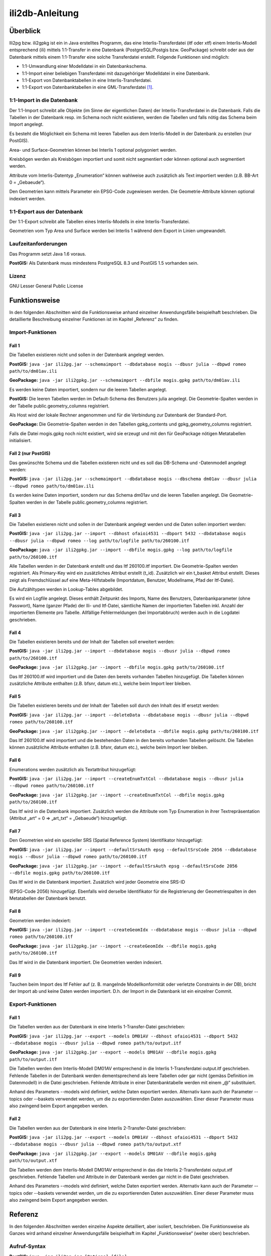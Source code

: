 ================
ili2db-Anleitung
================

Überblick
=========

Ili2pg bzw. ili2gpkg ist ein in Java erstelltes Programm, das eine
Interlis-Transferdatei (itf oder xtf) einem Interlis-Modell entsprechend
(ili) mittels 1:1-Transfer in eine Datenbank (PostgreSQL/Postgis bzw.
GeoPackage) schreibt oder aus der Datenbank mittels einem 1:1-Transfer
eine solche Transferdatei erstellt. Folgende Funktionen sind möglich:

-  1:1-Umwandlung einer Modelldatei in ein Datenbankschema.

-  1:1-Import einer beliebigen Transferdatei mit dazugehöriger
   Modelldatei in eine Datenbank.

-  1:1-Export von Datenbanktabellen in eine Interlis-Transferdatei.

-  1:1-Export von Datenbanktabellen in eine GML-Transferdatei [1]_.

1:1-Import in die Datenbank
---------------------------

Der 1:1-Import schreibt alle Objekte (im Sinne der eigentlichen Daten)
der Interlis-Transferdatei in die Datenbank. Falls die Tabellen in der
Datenbank resp. im Schema noch nicht existieren, werden die Tabellen und
falls nötig das Schema beim Import angelegt.

Es besteht die Möglichkeit ein Schema mit leeren Tabellen aus dem
Interlis-Modell in der Datenbank zu erstellen (nur PostGIS).

Area- und Surface-Geometrien können bei Interlis 1 optional polygoniert
werden.

Kreisbögen werden als Kreisbögen importiert und somit nicht segmentiert
oder können optional auch segmentiert werden.

Attribute vom Interlis-Datentyp „Enumeration“ können wahlweise auch
zusätzlich als Text importiert werden (z.B. BB-Art 0 = „Gebaeude“).

Den Geometrien kann mittels Parameter ein EPSG-Code zugewiesen werden.
Die Geometrie-Attribute können optional indexiert werden.

1:1-Export aus der Datenbank
----------------------------

Der 1:1-Export schreibt alle Tabellen eines Interlis-Modells in eine
Interlis-Transferdatei.

Geometrien vom Typ Area und Surface werden bei Interlis 1 während dem
Export in Linien umgewandelt.

Laufzeitanforderungen
---------------------

Das Programm setzt Java 1.6 voraus.

**PostGIS:** Als Datenbank muss mindestens PostgreSQL 8.3 und PostGIS
1.5 vorhanden sein.

Lizenz
------

GNU Lesser General Public License

Funktionsweise
==============

In den folgenden Abschnitten wird die Funktionsweise anhand einzelner
Anwendungsfälle beispielhaft beschrieben. Die detaillierte Beschreibung
einzelner Funktionen ist im Kapitel „Referenz“ zu finden.

Import-Funktionen
-----------------

Fall 1
~~~~~~

Die Tabellen existieren nicht und sollen in der Datenbank angelegt
werden.

**PostGIS:** ``java -jar ili2pg.jar --schemaimport --dbdatabase mogis
--dbusr julia --dbpwd romeo path/to/dm01av.ili``

**GeoPackage:** ``java -jar ili2gpkg.jar --schemaimport --dbfile
mogis.gpkg path/to/dm01av.ili``

Es werden keine Daten importiert, sondern nur die leeren Tabellen
angelegt.

**PostGIS:** Die leeren Tabellen werden im Default-Schema des Benutzers
julia angelegt. Die Geometrie-Spalten werden in der Tabelle
public.geometry\_columns registriert.

Als Host wird der lokale Rechner angenommen und für die Verbindung zur
Datenbank der Standard-Port.

**GeoPackage:** Die Geometrie-Spalten werden in den Tabellen
gpkg\_contents und gpkg\_geometry\_columns registriert.

Falls die Datei mogis.gpkg noch nicht existiert, wird sie erzeugt und
mit den für GeoPackage nötigen Metatabellen initialisiert.

Fall 2 (nur PostGIS)
~~~~~~~~~~~~~~~~~~~~

Das gewünschte Schema und die Tabellen existieren nicht und es soll das
DB-Schema und -Datenmodell angelegt werden:

**PostGIS:** ``java -jar ili2pg.jar --schemaimport --dbdatabase mogis
--dbschema dm01av --dbusr julia --dbpwd romeo path/to/dm01av.ili``

Es werden keine Daten importiert, sondern nur das Schema dm01av und die
leeren Tabellen angelegt. Die Geometrie-Spalten werden in der Tabelle
public.geometry\_columns registriert.

Fall 3
~~~~~~

Die Tabellen existieren nicht und sollen in der Datenbank angelegt
werden und die Daten sollen importiert werden:

**PostGIS:** ``java -jar ili2pg.jar --import --dbhost ofaioi4531 --dbport
5432 --dbdatabase mogis --dbusr julia --dbpwd romeo --log
path/to/logfile path/to/260100.itf``

**GeoPackage:** ``java -jar ili2gpkg.jar --import --dbfile mogis.gpkg
--log path/to/logfile path/to/260100.itf``

Alle Tabellen werden in der Datenbank erstellt und das Itf 260100.itf
importiert. Die Geometrie-Spalten werden registriert. Als Primary-Key
wird ein zusätzliches Attribut erstellt (t\_id). Zusätzlich wir ein
t\_basket Attribut erstellt. Dieses zeigt als Fremdschlüssel auf eine
Meta-Hilfstabelle (Importdatum, Benutzer, Modellname, Pfad der
Itf-Datei).

Die Aufzähltypen werden in Lookup-Tables abgebildet.

Es wird ein Logfile angelegt. Dieses enthält Zeitpunkt des Imports, Name
des Benutzers, Datenbankparameter (ohne Passwort), Name (ganzer Pfade)
der Ili- und Itf-Datei, sämtliche Namen der importierten Tabellen inkl.
Anzahl der importierten Elemente pro Tabelle. Allfällige Fehlermeldungen
(bei Importabbruch) werden auch in die Logdatei geschrieben.

Fall 4
~~~~~~

Die Tabellen existieren bereits und der Inhalt der Tabellen soll
erweitert werden:

**PostGIS:** ``java -jar ili2pg.jar --import --dbdatabase mogis --dbusr
julia --dbpwd romeo path/to/260100.itf``

**GeoPackage:** ``java -jar ili2gpkg.jar --import --dbfile mogis.gpkg
path/to/260100.itf``

Das Itf 260100.itf wird importiert und die Daten den bereits vorhanden
Tabellen hinzugefügt. Die Tabellen können zusätzliche Attribute
enthalten (z.B. bfsnr, datum etc.), welche beim Import leer bleiben.

Fall 5
~~~~~~

Die Tabellen existieren bereits und der Inhalt der Tabellen soll durch
den Inhalt des itf ersetzt werden:

**PostGIS:** ``java -jar ili2pg.jar --import --deleteData --dbdatabase
mogis --dbusr julia --dbpwd romeo path/to/260100.itf``

**GeoPackage:** ``java -jar ili2gpkg.jar --import --deleteData --dbfile
mogis.gpkg path/to/260100.itf``

Das Itf 260100.itf wird importiert und die bestehenden Daten in den
bereits vorhanden Tabellen gelöscht. Die Tabellen können zusätzliche
Attribute enthalten (z.B. bfsnr, datum etc.), welche beim Import leer
bleiben.

Fall 6
~~~~~~

Enumerations werden zusätzlich als Textattribut hinzugefügt:

**PostGIS:** ``java -jar ili2pg.jar --import --createEnumTxtCol
--dbdatabase mogis --dbusr julia --dbpwd romeo path/to/260100.itf``

**GeoPackage:** ``java -jar ili2gpkg.jar --import --createEnumTxtCol
--dbfile mogis.gpkg path/to/260100.itf``

Das Itf wird in die Datenbank importiert. Zusätzlich werden die
Attribute vom Typ Enumeration in ihrer Textrepräsentation (Attribut
„art“ = 0 ⇒ „art\_txt“ = „Gebaeude“) hinzugefügt.

Fall 7
~~~~~~

Den Geometrien wird ein spezieller SRS (Spatial Reference System)
Identifikator hinzugefügt:

**PostGIS:** ``java -jar ili2pg.jar --import --defaultSrsAuth epsg
--defaultSrsCode 2056 --dbdatabase mogis --dbusr julia --dbpwd romeo
path/to/260100.itf``

**GeoPackage:** ``java -jar ili2gpkg.jar --import --defaultSrsAuth epsg
--defaultSrsCode 2056 --dbfile mogis.gpkg path/to/260100.itf``

Das Itf wird in die Datenbank importiert. Zusätzlich wird jeder
Geometrie eine SRS-ID

(EPSG-Code 2056) hinzugefügt. Ebenfalls wird derselbe Identifikator für
die Registrierung der Geometriespalten in den Metatabellen der Datenbank
benutzt.

Fall 8
~~~~~~

Geometrien werden indexiert:

**PostGIS:** ``java -jar ili2pg.jar --import --createGeomIdx --dbdatabase
mogis --dbusr julia --dbpwd romeo path/to/260100.itf``

**GeoPackage:** ``java -jar ili2gpkg.jar --import --createGeomIdx --dbfile
mogis.gpkg path/to/260100.itf``

Das Itf wird in die Datenbank importiert. Die Geometrien werden
indexiert.

Fall 9
~~~~~~

Tauchen beim Import des Itf Fehler auf (z. B. mangelnde
Modellkonformität oder verletzte Constraints in der DB), bricht der
Import ab und keine Daten werden importiert. D.h. der Import in die
Datenbank ist ein einzelner Commit.

Export-Funktionen
-----------------

Fall 1
~~~~~~

Die Tabellen werden aus der Datenbank in eine Interlis 1-Transfer-Datei
geschrieben:

**PostGIS:** ``java -jar ili2pg.jar --export --models DM01AV --dbhost
ofaioi4531 --dbport 5432 --dbdatabase mogis --dbusr julia --dbpwd romeo
path/to/output.itf``

**GeoPackage:** ``java -jar ili2gpkg.jar --export --models DM01AV --dbfile
mogis.gpkg path/to/output.itf``

Die Tabellen werden dem Interlis-Modell DM01AV entsprechend in die
Interlis 1-Transferdatei output.itf geschrieben. Fehlende Tabellen in
der Datenbank werden dementsprechend als leere Tabellen oder gar nicht
(gemäss Definition im Datenmodell) in die Datei geschrieben. Fehlende
Attribute in einer Datenbanktabelle werden mit einem „@“ substituiert.

Anhand des Parameters --models wird definiert, welche Daten exportiert
werden. Alternativ kann auch der Parameter --topics oder --baskets
verwendet werden, um die zu exportierenden Daten auszuwählen. Einer
dieser Parameter muss also zwingend beim Export angegeben werden.

Fall 2
~~~~~~

Die Tabellen werden aus der Datenbank in eine Interlis 2-Transfer-Datei
geschrieben:

**PostGIS:** ``java -jar ili2pg.jar --export --models DM01AV --dbhost
ofaioi4531 --dbport 5432 --dbdatabase mogis --dbusr julia --dbpwd romeo
path/to/output.xtf``

**GeoPackage:** ``java -jar ili2gpkg.jar --export --models DM01AV --dbfile
mogis.gpkg path/to/output.xtf``

Die Tabellen werden dem Interlis-Modell DM01AV entsprechend in das die
Interlis 2-Transferdatei output.xtf geschrieben. Fehlende Tabellen und
Attribute in der Datenbank werden gar nicht in die Datei geschrieben.

Anhand des Parameters --models wird definiert, welche Daten exportiert
werden. Alternativ kann auch der Parameter --topics oder --baskets
verwendet werden, um die zu exportierenden Daten auszuwählen. Einer
dieser Parameter muss also zwingend beim Export angegeben werden.

Referenz
========

In den folgenden Abschnitten werden einzelne Aspekte detailliert, aber
isoliert, beschrieben. Die Funktionsweise als Ganzes wird anhand
einzelner Anwendungsfälle beispielhaft im Kapitel „Funktionsweise“
(weiter oben) beschrieben.

Aufruf-Syntax
-------------

**PostGIS:** ``java -jar ili2pg.jar [Options] [file]``

**GeoPackage:** ``java -jar ili2gpkg.jar [Options] [file]``

Optionen:

+-------------------------------+--------------------------------------------------------------------------------------------------------------------------------------------------------------------------------------------------------------------------------------------------------------------------------------------------------------------------------------------------------------------------------------------------------------------------------------------------------------------------------------------------------------------------------------------+
| Option                        | Beschreibung                                                                                                                                                                                                                                                                                                                                                                                                                                                                                                                               |
+===============================+============================================================================================================================================================================================================================================================================================================================================================================================================================================================================================================================================+
| --import                      | Importiert Daten aus einer Transferdatei in die Datenbank.                                                                                                                                                                                                                                                                                                                                                                                                                                                                                 |
|                               |                                                                                                                                                                                                                                                                                                                                                                                                                                                                                                                                            |
|                               | Die Tabellen werden implizit auch angelegt, falls sie noch nicht vorhanden sind (siehe Kapitel Abbildungsregeln). Die Tabellen können zusätzliche Attribute enthalten (z.B. bfsnr, datum etc.), welche beim Import leer bleiben.                                                                                                                                                                                                                                                                                                           |
|                               |                                                                                                                                                                                                                                                                                                                                                                                                                                                                                                                                            |
|                               | TODO Die Tabellen sind schon vorhanden (und entsprechen (nicht) der ili-Klasse)                                                                                                                                                                                                                                                                                                                                                                                                                                                            |
+-------------------------------+--------------------------------------------------------------------------------------------------------------------------------------------------------------------------------------------------------------------------------------------------------------------------------------------------------------------------------------------------------------------------------------------------------------------------------------------------------------------------------------------------------------------------------------------+
| --update                      | Aktualisiert die Daten in der Datenbank anhand einer Transferdatei, d.h. neue Objekte werden eingefügt, bestehende Objekte werden aktualisiert und in der Transferdatei nicht mehr vorhandene Objekte werden gelöscht. Diese Funktion bedingt, dass das Datenbankschema mit der Option --createBasketCol erstellt wurde, und dass die Klassen und Topics eine stabile OID haben.                                                                                                                                                           |
+-------------------------------+--------------------------------------------------------------------------------------------------------------------------------------------------------------------------------------------------------------------------------------------------------------------------------------------------------------------------------------------------------------------------------------------------------------------------------------------------------------------------------------------------------------------------------------------+
| --replace                     | Ersetzt die Daten in der Datenbank anhand eines Datensatz-Identifikators mit den Daten aus einer Transferdatei. Diese Funktion bedingt, dass das Datenbankschema mit der Option --createBasketCol erstellt wurde.                                                                                                                                                                                                                                                                                                                          |
+-------------------------------+--------------------------------------------------------------------------------------------------------------------------------------------------------------------------------------------------------------------------------------------------------------------------------------------------------------------------------------------------------------------------------------------------------------------------------------------------------------------------------------------------------------------------------------------+
| --delete                      | Ersetzt die Daten in der Datenbank anhand eines Datensatz-Identifikators. Diese Funktion bedingt, dass das Datenbankschema mit der Option --createBasketCol erstellt wurde.                                                                                                                                                                                                                                                                                                                                                                |
+-------------------------------+--------------------------------------------------------------------------------------------------------------------------------------------------------------------------------------------------------------------------------------------------------------------------------------------------------------------------------------------------------------------------------------------------------------------------------------------------------------------------------------------------------------------------------------------+
| --export                      | Exportiert Daten aus der Datenbank in eine Transferdatei.                                                                                                                                                                                                                                                                                                                                                                                                                                                                                  |
|                               |                                                                                                                                                                                                                                                                                                                                                                                                                                                                                                                                            |
|                               | Mit dem Parameter --models, --topics oder --baskets wird definiert, welche Daten exportiert werden.                                                                                                                                                                                                                                                                                                                                                                                                                                        |
|                               |                                                                                                                                                                                                                                                                                                                                                                                                                                                                                                                                            |
|                               | Ob die Daten im Interlis 1-, Interlis 2- oder GML-Format geschrieben werden, ergibt sich aus der Dateinamenserweiterung der Ausgabedatei. Für eine Interlis 1-Transferdatei muss die Erweiterung .itf verwendet werden. Für eine GML-Transferdatei muss die Erweiterung .gml verwendet werden.                                                                                                                                                                                                                                             |
|                               |                                                                                                                                                                                                                                                                                                                                                                                                                                                                                                                                            |
|                               | Die Optionen --topics und --baskets bedingen, dass das Datenbankschema mit der Option --createBasketCol erstellt wurde.                                                                                                                                                                                                                                                                                                                                                                                                                    |
+-------------------------------+--------------------------------------------------------------------------------------------------------------------------------------------------------------------------------------------------------------------------------------------------------------------------------------------------------------------------------------------------------------------------------------------------------------------------------------------------------------------------------------------------------------------------------------------+
| --schemaimport                | Erstellt die Tabellenstruktur in der Datenbank (siehe Kapitel Abbildungsregeln).                                                                                                                                                                                                                                                                                                                                                                                                                                                           |
+-------------------------------+--------------------------------------------------------------------------------------------------------------------------------------------------------------------------------------------------------------------------------------------------------------------------------------------------------------------------------------------------------------------------------------------------------------------------------------------------------------------------------------------------------------------------------------------+
| --validConfig filename        | Name der Konfigurationsdatei, die für die Validierung verwendet werden soll.                                                                                                                                                                                                                                                                                                                                                                                                                                                               |
+-------------------------------+--------------------------------------------------------------------------------------------------------------------------------------------------------------------------------------------------------------------------------------------------------------------------------------------------------------------------------------------------------------------------------------------------------------------------------------------------------------------------------------------------------------------------------------------+
| --disableValidation           | Schaltet die Validierung der Daten aus.                                                                                                                                                                                                                                                                                                                                                                                                                                                                                                    |
+-------------------------------+--------------------------------------------------------------------------------------------------------------------------------------------------------------------------------------------------------------------------------------------------------------------------------------------------------------------------------------------------------------------------------------------------------------------------------------------------------------------------------------------------------------------------------------------+
| --dbhost host                 | **PostGIS:** Der hostname der Datenbank. Default ist localhost.                                                                                                                                                                                                                                                                                                                                                                                                                                                                            |
+-------------------------------+--------------------------------------------------------------------------------------------------------------------------------------------------------------------------------------------------------------------------------------------------------------------------------------------------------------------------------------------------------------------------------------------------------------------------------------------------------------------------------------------------------------------------------------------+
| --dbport port                 | **PostGIS:** Die Port-Nummer, unter der die Datenbank angesprochen warden kann. Default ist 5432.                                                                                                                                                                                                                                                                                                                                                                                                                                          |
+-------------------------------+--------------------------------------------------------------------------------------------------------------------------------------------------------------------------------------------------------------------------------------------------------------------------------------------------------------------------------------------------------------------------------------------------------------------------------------------------------------------------------------------------------------------------------------------+
| --dbdatabase database         | **PostGIS:** Der Name der Datenbank.                                                                                                                                                                                                                                                                                                                                                                                                                                                                                                       |
+-------------------------------+--------------------------------------------------------------------------------------------------------------------------------------------------------------------------------------------------------------------------------------------------------------------------------------------------------------------------------------------------------------------------------------------------------------------------------------------------------------------------------------------------------------------------------------------+
| --dbusr username              | **PostGIS:** Der Benutzername für den Datenbankzugang und Einträge in Metatabellen.                                                                                                                                                                                                                                                                                                                                                                                                                                                        |
|                               |                                                                                                                                                                                                                                                                                                                                                                                                                                                                                                                                            |
|                               | **GeoPackage:** Der Benutzername für Einträge in Metatabellen.                                                                                                                                                                                                                                                                                                                                                                                                                                                                             |
+-------------------------------+--------------------------------------------------------------------------------------------------------------------------------------------------------------------------------------------------------------------------------------------------------------------------------------------------------------------------------------------------------------------------------------------------------------------------------------------------------------------------------------------------------------------------------------------+
| --dbpwd password              | **PostGIS:** Das Passwort für den Datenbankzugriff.                                                                                                                                                                                                                                                                                                                                                                                                                                                                                        |
+-------------------------------+--------------------------------------------------------------------------------------------------------------------------------------------------------------------------------------------------------------------------------------------------------------------------------------------------------------------------------------------------------------------------------------------------------------------------------------------------------------------------------------------------------------------------------------------+
| --dbschema schema             | **PostGIS:** Definiert den Namen des Datenbank-Schemas. Default ist kein Wert, d.h. das aktuelle Schema des Benutzers der mit –user definiert wird.                                                                                                                                                                                                                                                                                                                                                                                        |
+-------------------------------+--------------------------------------------------------------------------------------------------------------------------------------------------------------------------------------------------------------------------------------------------------------------------------------------------------------------------------------------------------------------------------------------------------------------------------------------------------------------------------------------------------------------------------------------+
| --dbfile filename             | **GeoPackage:** Name der GeoPackage-Datei.                                                                                                                                                                                                                                                                                                                                                                                                                                                                                                 |
+-------------------------------+--------------------------------------------------------------------------------------------------------------------------------------------------------------------------------------------------------------------------------------------------------------------------------------------------------------------------------------------------------------------------------------------------------------------------------------------------------------------------------------------------------------------------------------------+
| --deleteData                  | bei einem Datenimport (--import) werden alle Daten in den existierenden/benutzten Tabellen gelöscht (Mit DELETE, die Tabellenstruktur bleibt unverändert).                                                                                                                                                                                                                                                                                                                                                                                 |
+-------------------------------+--------------------------------------------------------------------------------------------------------------------------------------------------------------------------------------------------------------------------------------------------------------------------------------------------------------------------------------------------------------------------------------------------------------------------------------------------------------------------------------------------------------------------------------------+
| --defaultSrsAuth auth         | SRS Authority für Geometriespalten, wo sich dieser Wert nicht ermitteln lässt (für ili1 und ili2.3 immer der Fall). Default ist EPSG                                                                                                                                                                                                                                                                                                                                                                                                       |
+-------------------------------+--------------------------------------------------------------------------------------------------------------------------------------------------------------------------------------------------------------------------------------------------------------------------------------------------------------------------------------------------------------------------------------------------------------------------------------------------------------------------------------------------------------------------------------------+
| --defaultSrsCode code         | SRS Code für Geometriespalten, wo sich dieser Wert nicht ermitteln lässt (für ili1 und ili2.3 immer der Fall). Default ist 21781                                                                                                                                                                                                                                                                                                                                                                                                           |
+-------------------------------+--------------------------------------------------------------------------------------------------------------------------------------------------------------------------------------------------------------------------------------------------------------------------------------------------------------------------------------------------------------------------------------------------------------------------------------------------------------------------------------------------------------------------------------------+
| --modeldir path               | Dateipfade, die Modell-Dateien (ili-Dateien) enthalten. Mehrere Pfade können durch Semikolon ‚;‘ getrennt werden. Es sind auch URLs von Modell-Repositories möglich. Default ist                                                                                                                                                                                                                                                                                                                                                           |
|                               |                                                                                                                                                                                                                                                                                                                                                                                                                                                                                                                                            |
|                               | %ILI\_FROM\_DB;%XTF\_DIR;http://models.interlis.ch/;%JAR\_DIR                                                                                                                                                                                                                                                                                                                                                                                                                                                                              |
|                               |                                                                                                                                                                                                                                                                                                                                                                                                                                                                                                                                            |
|                               | %ILI\_FROM\_DB ist ein Platzhalter für die in der Datenbank vorhandenen Modelle (in der Tabelle t\_ili2db\_model).                                                                                                                                                                                                                                                                                                                                                                                                                         |
|                               |                                                                                                                                                                                                                                                                                                                                                                                                                                                                                                                                            |
|                               | %XTF\_DIR ist ein Platzhalter für das Verzeichnis mit der Transferdatei.                                                                                                                                                                                                                                                                                                                                                                                                                                                                   |
|                               |                                                                                                                                                                                                                                                                                                                                                                                                                                                                                                                                            |
|                               | %JAR\_DIR ist ein Platzhalter für das Verzeichnis des ili2db Programms (ili2pg.jar bzw. ili2gpkg.jar Datei).                                                                                                                                                                                                                                                                                                                                                                                                                               |
|                               |                                                                                                                                                                                                                                                                                                                                                                                                                                                                                                                                            |
|                               | Der erste Modellname (Hauptmodell), zu dem ili2db die ili-Datei sucht, ist nicht von der INTERLIS-Sprachversion abhängig. Es wird in folgender Reihenfolge nach einer ili-Datei gesucht: zuerst INTERLIS 2.3, dann 1.0 und zuletzt 2.2.                                                                                                                                                                                                                                                                                                    |
|                               |                                                                                                                                                                                                                                                                                                                                                                                                                                                                                                                                            |
|                               | Beim Auflösen eines IMPORTs wird die INTERLIS Sprachversion des Hauptmodells berücksichtigt, so dass also z.B. das Modell Units für ili2.2 oder ili2.3 unterschieden wird.                                                                                                                                                                                                                                                                                                                                                                 |
+-------------------------------+--------------------------------------------------------------------------------------------------------------------------------------------------------------------------------------------------------------------------------------------------------------------------------------------------------------------------------------------------------------------------------------------------------------------------------------------------------------------------------------------------------------------------------------------+
| --models modelname            | Namen des Modells (nicht zwingend identisch mit dem Dateinamen!), für das die Tabellenstruktur in der Datenbank erstellt werden soll. Mehrere Modellnamen können durch Semikolon ‚;‘ getrennt werden. Normalerweise muss der Namen nicht angegeben werden, und das Programm ermittelt den Wert automatisch aus den Daten. Wird beim --schemaimport nur eine ili-Datei als file angegeben, wird der Name des letzten Modells aus dieser ili-Datei als modelname genommen.                                                                   |
+-------------------------------+--------------------------------------------------------------------------------------------------------------------------------------------------------------------------------------------------------------------------------------------------------------------------------------------------------------------------------------------------------------------------------------------------------------------------------------------------------------------------------------------------------------------------------------------+
| --dataset name                | Name des Datensatzes (Kurzform für mehrere BIDs). Kann z.B. eine BFSNr oder ein Kantonskürzel sein.                                                                                                                                                                                                                                                                                                                                                                                                                                        |
+-------------------------------+--------------------------------------------------------------------------------------------------------------------------------------------------------------------------------------------------------------------------------------------------------------------------------------------------------------------------------------------------------------------------------------------------------------------------------------------------------------------------------------------------------------------------------------------+
| --baskets BID                 | BID der Baskets, die exportiert werden sollen. Mehrere BIDs können durch Semikolon ‚;‘ getrennt werden.                                                                                                                                                                                                                                                                                                                                                                                                                                    |
+-------------------------------+--------------------------------------------------------------------------------------------------------------------------------------------------------------------------------------------------------------------------------------------------------------------------------------------------------------------------------------------------------------------------------------------------------------------------------------------------------------------------------------------------------------------------------------------+
| --topics topicname            | Topic-Namen der Baskets, die exportiert werden sollen. Mehrere Namen können durch Semikolon ‚;‘ getrennt werden. Falls der Topic-Name in verschiedenen Modellen vorkommt, muss der qualifizierte Topic-Name verwendet werden.                                                                                                                                                                                                                                                                                                              |
+-------------------------------+--------------------------------------------------------------------------------------------------------------------------------------------------------------------------------------------------------------------------------------------------------------------------------------------------------------------------------------------------------------------------------------------------------------------------------------------------------------------------------------------------------------------------------------------+
| --createscript filename       | Erstellt zusätzlich zur Tabellenstruktur in der Datenbank ein SQL-Skript um die Tabellenstruktur unabhängig vom Programm erstellen zu können. Das Skript wird zusätzlich zu den Tabellen in der Datenbank erzeugt, d.h. es ist nicht möglich, nur das Skript zu erstellen (ohne Datenbank).                                                                                                                                                                                                                                                |
+-------------------------------+--------------------------------------------------------------------------------------------------------------------------------------------------------------------------------------------------------------------------------------------------------------------------------------------------------------------------------------------------------------------------------------------------------------------------------------------------------------------------------------------------------------------------------------------+
| --dropscript filename         | Erstellt ein SQL-Skript um die Tabellenstruktur unabhängig vom Programm löschen zu können.                                                                                                                                                                                                                                                                                                                                                                                                                                                 |
+-------------------------------+--------------------------------------------------------------------------------------------------------------------------------------------------------------------------------------------------------------------------------------------------------------------------------------------------------------------------------------------------------------------------------------------------------------------------------------------------------------------------------------------------------------------------------------------+
| --noSmartMapping              | Alle strukturellen Abbildungsoptimierungen werden ausgeschaltet. (s.a. --smart1Inheritance, --coalesceCatalogueRef, --coalesceMultiSurface, --expandMultilingual)                                                                                                                                                                                                                                                                                                                                                                          |
+-------------------------------+--------------------------------------------------------------------------------------------------------------------------------------------------------------------------------------------------------------------------------------------------------------------------------------------------------------------------------------------------------------------------------------------------------------------------------------------------------------------------------------------------------------------------------------------+
| --smart1Inheritance           | Bildet die Vererbungshierarchie mit einer dymamischen Strategie ab. Für Klassen, die referenziert werden und deren Basisklassen nicht mit einer NewClass-Strategie abgebildet werden, wird die NewClass-Strategie verwendet. Abstrakte Klassen werden mit einer SubClass-Strategie abgebildet. Konkrete Klassen, ohne Basisklasse oder deren direkte Basisklassen mit einer SubClass-Strategie abgebildet werden, werden mit einer NewClass-Strategie abgebildet. Alle anderen Klassen werden mit einer SuperClass-Strategie abgebildet.   |
+-------------------------------+--------------------------------------------------------------------------------------------------------------------------------------------------------------------------------------------------------------------------------------------------------------------------------------------------------------------------------------------------------------------------------------------------------------------------------------------------------------------------------------------------------------------------------------------+
| --smart2Inheritance           | Bildet die Vererbungshierarchie mit einer dymamischen Strategie ab. Abstrakte Klassen werden mit einer SubClass-Strategie abgebildet. Konkrete Klassen werden mit einer NewAndSubClass-Strategie abgebildet.                                                                                                                                                                                                                                                                                                                               |
+-------------------------------+--------------------------------------------------------------------------------------------------------------------------------------------------------------------------------------------------------------------------------------------------------------------------------------------------------------------------------------------------------------------------------------------------------------------------------------------------------------------------------------------------------------------------------------------+
| --coalesceCatalogueRef        | Strukturattribute deren maximale Kardinalität 1 ist, deren Basistyp CHBase:CatalogueReference oder CHBase:MandatoryCatalogueReference ist und die ausser „Reference“ keine weiteren Attribute haben, werden direkt mit einem Fremdschlüssel auf die Ziel-Tabelle (die die konkrete CHBase:Item Klasse realisiert) abgebildet, d.h. kein Record in der Tabelle für die Struktur mit dem „Reference“ Attribut.                                                                                                                               |
+-------------------------------+--------------------------------------------------------------------------------------------------------------------------------------------------------------------------------------------------------------------------------------------------------------------------------------------------------------------------------------------------------------------------------------------------------------------------------------------------------------------------------------------------------------------------------------------+
| --coalesceMultiSurface        | Strukturattribute deren maximale Kardinalität 1 ist, deren Basistyp CHBase:MultiSurface ist und die ausser „Surfaces“ keine weiteren Attribute haben, werden direkt als Spalte mit dem Typ MULTISURFACE (oder MULTIPOLYGON, falls --strokeArcs) abgebildet.                                                                                                                                                                                                                                                                                |
+-------------------------------+--------------------------------------------------------------------------------------------------------------------------------------------------------------------------------------------------------------------------------------------------------------------------------------------------------------------------------------------------------------------------------------------------------------------------------------------------------------------------------------------------------------------------------------------+
| --expandMultilingual          | Strukturattribute deren maximale Kardinalität 1 ist, deren Basistyp LocalisationCH\_V1.MultilingualText oder LocalisationCH\_V1.MultilingualMText ist und die ausser „LocalisedText“ keine weiteren Attribute haben, werden direkt als Spalten in der Tabelle des Strukturattributes abgebildet, d.h. keine Records in den Tabellen für die Multilingual-Strukturen.                                                                                                                                                                       |
+-------------------------------+--------------------------------------------------------------------------------------------------------------------------------------------------------------------------------------------------------------------------------------------------------------------------------------------------------------------------------------------------------------------------------------------------------------------------------------------------------------------------------------------------------------------------------------------+
| --createGeomIdx               | Erstellt für jede Geometriespalte in der Datenbank einen räumlichen Index. (siehe Kapitel Abbildungsregeln/Geometrieattribute)                                                                                                                                                                                                                                                                                                                                                                                                             |
+-------------------------------+--------------------------------------------------------------------------------------------------------------------------------------------------------------------------------------------------------------------------------------------------------------------------------------------------------------------------------------------------------------------------------------------------------------------------------------------------------------------------------------------------------------------------------------------+
| --createEnumColAsItfCode      | Bildet bei Aufzählungsattributen den Aufzählungswert als ITF-Code ab. Diese Option ist nur zulässig, wenn im Modell keine Erweiterungen von Aufzählungen vorkommen. Ohne diese Option wird der XTF-Code als Aufzählwert in der Datenbank verwendet. (siehe Kapitel Abbildungsregeln/Aufzählungen)                                                                                                                                                                                                                                          |
+-------------------------------+--------------------------------------------------------------------------------------------------------------------------------------------------------------------------------------------------------------------------------------------------------------------------------------------------------------------------------------------------------------------------------------------------------------------------------------------------------------------------------------------------------------------------------------------+
| --createEnumTxtCol            | Erstellt für Aufzählungsattribute eine zusätzliche Spalte mit dem Namen des Aufzählwertes. (siehe Kapitel Abbildungsregeln/Aufzählungen)                                                                                                                                                                                                                                                                                                                                                                                                   |
+-------------------------------+--------------------------------------------------------------------------------------------------------------------------------------------------------------------------------------------------------------------------------------------------------------------------------------------------------------------------------------------------------------------------------------------------------------------------------------------------------------------------------------------------------------------------------------------+
| --createEnumTabs              | Erstellt pro Aufzählungsdefinition eine Tabelle mit den einzelnen Aufzählwerten. (siehe Kapitel Abbildungsregeln/Aufzählungen)                                                                                                                                                                                                                                                                                                                                                                                                             |
+-------------------------------+--------------------------------------------------------------------------------------------------------------------------------------------------------------------------------------------------------------------------------------------------------------------------------------------------------------------------------------------------------------------------------------------------------------------------------------------------------------------------------------------------------------------------------------------+
| --createSingleEnumTab         | Erstellt eine einzige Tablle mit allen Aufzählwerten aller Aufzählungsdefinitionen. (siehe Kapitel Abbildungsregeln/Aufzählungen)                                                                                                                                                                                                                                                                                                                                                                                                          |
+-------------------------------+--------------------------------------------------------------------------------------------------------------------------------------------------------------------------------------------------------------------------------------------------------------------------------------------------------------------------------------------------------------------------------------------------------------------------------------------------------------------------------------------------------------------------------------------+
| --createStdCols               | Erstellt in jeder Tabelle zusätzliche Metadatenspalten T\_User, T\_CreateDate, T\_LastChange. (siehe Kapitel Abbildungsregeln/Tabellen)                                                                                                                                                                                                                                                                                                                                                                                                    |
+-------------------------------+--------------------------------------------------------------------------------------------------------------------------------------------------------------------------------------------------------------------------------------------------------------------------------------------------------------------------------------------------------------------------------------------------------------------------------------------------------------------------------------------------------------------------------------------+
| --t\_id\_Name name            | Definiert den Namen für die interne technische Schlüsselspalte in jeder Tabelle (nicht zu verwechseln mit dem externen Transferidentifikator). Default ist T\_Id. (siehe Kapitel Abbildungsregeln/Tabellen)                                                                                                                                                                                                                                                                                                                                |
+-------------------------------+--------------------------------------------------------------------------------------------------------------------------------------------------------------------------------------------------------------------------------------------------------------------------------------------------------------------------------------------------------------------------------------------------------------------------------------------------------------------------------------------------------------------------------------------+
| --idSeqMin zahl               | **PostGIS:** Definiert den Minimalwert für den Generator der internen technischen Schlüssel                                                                                                                                                                                                                                                                                                                                                                                                                                                |
+-------------------------------+--------------------------------------------------------------------------------------------------------------------------------------------------------------------------------------------------------------------------------------------------------------------------------------------------------------------------------------------------------------------------------------------------------------------------------------------------------------------------------------------------------------------------------------------+
| --idSeqMax zahl               | **PostGIS:** Definiert den Maximalwert für den Generator der internen technischen Schlüssel                                                                                                                                                                                                                                                                                                                                                                                                                                                |
+-------------------------------+--------------------------------------------------------------------------------------------------------------------------------------------------------------------------------------------------------------------------------------------------------------------------------------------------------------------------------------------------------------------------------------------------------------------------------------------------------------------------------------------------------------------------------------------+
| --createTypeDiscriminator     | Erstellt für jede Tabelle (auch wenn das Modell keine Vererbung benutzt) eine Spalte für den Typdiskriminator. Für Klassen mit Vererbung wird die Spalte immer erstellt. (siehe Kapitel Abbildungsregeln/Tabellen)                                                                                                                                                                                                                                                                                                                         |
+-------------------------------+--------------------------------------------------------------------------------------------------------------------------------------------------------------------------------------------------------------------------------------------------------------------------------------------------------------------------------------------------------------------------------------------------------------------------------------------------------------------------------------------------------------------------------------------+
| --structWithGenericRef        | Erstellt generische Spalten für den Fremdschlüssel bei Tabellen die Interlis-Strukturen abbilden. Ohne diese Option wird pro Strukturattribut eine Spalte erstellt (in der Tabelle, die die Struktur abbildet). (siehe Kapitel Abbildungsregeln/Strukturen)                                                                                                                                                                                                                                                                                |
+-------------------------------+--------------------------------------------------------------------------------------------------------------------------------------------------------------------------------------------------------------------------------------------------------------------------------------------------------------------------------------------------------------------------------------------------------------------------------------------------------------------------------------------------------------------------------------------+
| --disableNameOptimization     | Schaltet die Nutzung von unqualifizierten Klassennamen aus. Für alle Tabellennamen werden qualifizierte Interlis-Klassennamen (Model.Topic.Class) verwendet (und in einen gültigen Tabellennamen abgebildet). (siehe Kapitel Abbildungsregeln/Namenskonventionen)                                                                                                                                                                                                                                                                          |
+-------------------------------+--------------------------------------------------------------------------------------------------------------------------------------------------------------------------------------------------------------------------------------------------------------------------------------------------------------------------------------------------------------------------------------------------------------------------------------------------------------------------------------------------------------------------------------------+
| --nameByTopic                 | Für alle Tabellennamen werden teilweise qualifizierte Interlis-Klassennamen (Topic.Class) verwendet (und in einen gültigen Tabellennamen abgebildet). (siehe Kapitel Abbildungsregeln/Namenskonventionen)                                                                                                                                                                                                                                                                                                                                  |
+-------------------------------+--------------------------------------------------------------------------------------------------------------------------------------------------------------------------------------------------------------------------------------------------------------------------------------------------------------------------------------------------------------------------------------------------------------------------------------------------------------------------------------------------------------------------------------------+
| --maxNameLength length        | Definiert die maximale Länge der Namen für Datenbankelemente (Tabellennamen, Spaltennamen , usw.) Default ist 60. Ist der Interlis-Name länger, wird er gekürzt. (siehe Kapitel Abbildungsregeln/Namenskonventionen)                                                                                                                                                                                                                                                                                                                       |
+-------------------------------+--------------------------------------------------------------------------------------------------------------------------------------------------------------------------------------------------------------------------------------------------------------------------------------------------------------------------------------------------------------------------------------------------------------------------------------------------------------------------------------------------------------------------------------------+
| --sqlEnableNull               | Erstellt keine NOT NULL Anweisungen bei Spalten die Interlis-Attribute abbilden. (siehe Kapitel Abbildungsregeln/Attribute)                                                                                                                                                                                                                                                                                                                                                                                                                |
+-------------------------------+--------------------------------------------------------------------------------------------------------------------------------------------------------------------------------------------------------------------------------------------------------------------------------------------------------------------------------------------------------------------------------------------------------------------------------------------------------------------------------------------------------------------------------------------+
| --strokeArcs                  | Segmentiert Kreisbogen beim Datenimport. Der Radius geht somit verloren. Die Kreisbogen werden so segmentiert, dass die Abweichung der erzeugten Geraden kleiner als die Koordinatengenauigkeit der Stützpunkte ist.                                                                                                                                                                                                                                                                                                                       |
+-------------------------------+--------------------------------------------------------------------------------------------------------------------------------------------------------------------------------------------------------------------------------------------------------------------------------------------------------------------------------------------------------------------------------------------------------------------------------------------------------------------------------------------------------------------------------------------+
| --oneGeomPerTable             | **PostGIS:** Erzeugt Hilfstabellen, falls in einer Klasse/Tabelle mehr als ein Geometrie-Attribut ist, so dass pro Tabelle in der Datenbank nur eine Geometriespalte ist.                                                                                                                                                                                                                                                                                                                                                                  |
+-------------------------------+--------------------------------------------------------------------------------------------------------------------------------------------------------------------------------------------------------------------------------------------------------------------------------------------------------------------------------------------------------------------------------------------------------------------------------------------------------------------------------------------------------------------------------------------+
| --skipPolygonBuilding         | Bei ITF-Dateien werden die Linientabellen gelesen, so wie sie in der ITF-Datei sind, d.h. es werden keine Polygon gebildet.                                                                                                                                                                                                                                                                                                                                                                                                                |
+-------------------------------+--------------------------------------------------------------------------------------------------------------------------------------------------------------------------------------------------------------------------------------------------------------------------------------------------------------------------------------------------------------------------------------------------------------------------------------------------------------------------------------------------------------------------------------------+
| --skipPolygonBuildingErrors   | Bei ITF-Dateien werden aus den Linientabellen Polygone gebildet, aber Fehler werden ignoriert (aber trotzdem rapportiert).                                                                                                                                                                                                                                                                                                                                                                                                                 |
+-------------------------------+--------------------------------------------------------------------------------------------------------------------------------------------------------------------------------------------------------------------------------------------------------------------------------------------------------------------------------------------------------------------------------------------------------------------------------------------------------------------------------------------------------------------------------------------+
| --keepAreaRef                 | Bei ITF-Dateien wird für AREA Attribute der Gebietsreferenzpunkt als zusätzliche Spalte in der Tabelle eingefügt.                                                                                                                                                                                                                                                                                                                                                                                                                          |
+-------------------------------+--------------------------------------------------------------------------------------------------------------------------------------------------------------------------------------------------------------------------------------------------------------------------------------------------------------------------------------------------------------------------------------------------------------------------------------------------------------------------------------------------------------------------------------------+
| --importTid                   | Liest die Transferidentifikation (aus der Transferdatei) in eine zusätzliche Spalte T\_Ili\_Tid. (siehe Kapitel Abbildungsregeln/Tabellen)                                                                                                                                                                                                                                                                                                                                                                                                 |
+-------------------------------+--------------------------------------------------------------------------------------------------------------------------------------------------------------------------------------------------------------------------------------------------------------------------------------------------------------------------------------------------------------------------------------------------------------------------------------------------------------------------------------------------------------------------------------------+
| --createBasketCol             | Erstellt in jeder Tabelle eine zusätzlich Spalte T\_basket um den Behälter identifizieren zu können. (siehe Kapitel Abbildungsregeln/Metadaten)                                                                                                                                                                                                                                                                                                                                                                                            |
+-------------------------------+--------------------------------------------------------------------------------------------------------------------------------------------------------------------------------------------------------------------------------------------------------------------------------------------------------------------------------------------------------------------------------------------------------------------------------------------------------------------------------------------------------------------------------------------+
| --createFk                    | Erzeugt eine Fremdschlüsselbedingung bei Spalten die Records in anderen Tabellen referenzieren.                                                                                                                                                                                                                                                                                                                                                                                                                                            |
+-------------------------------+--------------------------------------------------------------------------------------------------------------------------------------------------------------------------------------------------------------------------------------------------------------------------------------------------------------------------------------------------------------------------------------------------------------------------------------------------------------------------------------------------------------------------------------------+
| --createFkIdx                 | Erstellt für jede Fremdschlüsselpalte in der Datenbank einen Index. Kann auch ohne die Option --createFk benutzt werden.                                                                                                                                                                                                                                                                                                                                                                                                                   |
+-------------------------------+--------------------------------------------------------------------------------------------------------------------------------------------------------------------------------------------------------------------------------------------------------------------------------------------------------------------------------------------------------------------------------------------------------------------------------------------------------------------------------------------------------------------------------------------+
| --createUnique                | Erstellt für INTERLIS-UNIQUE-Constraints in der Datenbank UNIQUE Bedingungen (sofern abbildbar).                                                                                                                                                                                                                                                                                                                                                                                                                                           |
+-------------------------------+--------------------------------------------------------------------------------------------------------------------------------------------------------------------------------------------------------------------------------------------------------------------------------------------------------------------------------------------------------------------------------------------------------------------------------------------------------------------------------------------------------------------------------------------+
| --log filename                | Schreibt die log-Meldungen in eine Datei.                                                                                                                                                                                                                                                                                                                                                                                                                                                                                                  |
+-------------------------------+--------------------------------------------------------------------------------------------------------------------------------------------------------------------------------------------------------------------------------------------------------------------------------------------------------------------------------------------------------------------------------------------------------------------------------------------------------------------------------------------------------------------------------------------+
| --gui                         | Startet ein einfaches GUI.                                                                                                                                                                                                                                                                                                                                                                                                                                                                                                                 |
+-------------------------------+--------------------------------------------------------------------------------------------------------------------------------------------------------------------------------------------------------------------------------------------------------------------------------------------------------------------------------------------------------------------------------------------------------------------------------------------------------------------------------------------------------------------------------------------+
| --trace                       | Erzeugt zusätzliche Log-Meldungen (wichtig für Programm-Fehleranalysen)                                                                                                                                                                                                                                                                                                                                                                                                                                                                    |
+-------------------------------+--------------------------------------------------------------------------------------------------------------------------------------------------------------------------------------------------------------------------------------------------------------------------------------------------------------------------------------------------------------------------------------------------------------------------------------------------------------------------------------------------------------------------------------------+
| --help                        | Zeigt einen kurzen Hilfetext an.                                                                                                                                                                                                                                                                                                                                                                                                                                                                                                           |
+-------------------------------+--------------------------------------------------------------------------------------------------------------------------------------------------------------------------------------------------------------------------------------------------------------------------------------------------------------------------------------------------------------------------------------------------------------------------------------------------------------------------------------------------------------------------------------------+
| --version                     | Zeigt die Version des Programmes an.                                                                                                                                                                                                                                                                                                                                                                                                                                                                                                       |
+-------------------------------+--------------------------------------------------------------------------------------------------------------------------------------------------------------------------------------------------------------------------------------------------------------------------------------------------------------------------------------------------------------------------------------------------------------------------------------------------------------------------------------------------------------------------------------------+

Abbildungsregeln
----------------

Klassen/Strukturen
~~~~~~~~~~~~~~~~~~

Je nach Programmoption, werden Klassen unterschiedlich abgebildet. Die
Abbildungsregeln für den Tabellennamen sind im Abschnitt
Namenskonventionen beschrieben.

+--------------+-------------------------+-------------------------------------+------------------------------------------------------------------------------------------------------------------------------------------------------------------------------------------------------------------------------------------------------------------------------------------------------------------------------------------------------------------------------------+
| Nummer       | Beispiel INTERLIS       | Beispiel SQL                        | Kommentare                                                                                                                                                                                                                                                                                                                                                                         |
+==============+=========================+=====================================+====================================================================================================================================================================================================================================================================================================================================================================================+
| 1            | ::                      | ::                                  | Für jede Klasse wird eine Tabelle erstellt.                                                                                                                                                                                                                                                                                                                                        |
|              |                         |                                     |                                                                                                                                                                                                                                                                                                                                                                                    |
|              |  CLASS A=               |  CREATE TABLE A (                   | Jede Tabelle hat mindestens eine Spalte T\_Id. Diese Spalte ist der Datenbank interne Primärschlüssel (und nicht die TID aus der Transferdatei).                                                                                                                                                                                                                                   |
|              |  END A;                 |    T_Id integer PRIMARY KEY         |                                                                                                                                                                                                                                                                                                                                                                                    |
|              |                         |  );                                 |                                                                                                                                                                                                                                                                                                                                                                                    |
+--------------+-------------------------+-------------------------------------+------------------------------------------------------------------------------------------------------------------------------------------------------------------------------------------------------------------------------------------------------------------------------------------------------------------------------------------------------------------------------------+
| 2            | ::                      | ::                                  | Mit der Option --createTypeDiscriminator erhält jede Tabelle (die eine Klasse oder Struktur repräsentiert, die keine Basisklasse hat) eine zusätzliche Spalte T\_Type. Diese Spalte enthält den konkreten Klassenname (der SQL-Name des qualifizierten INTERLIS-Klassennamens [2]_) des Objektes jedes einzelnen Records.                                                          |
|              |                         |                                     |                                                                                                                                                                                                                                                                                                                                                                                    |
|              |   CLASS A =             |  CREATE TABLE A (                   | Tabellen für Klassen die eine Basisklasse haben, erhalten diese Spalte nicht.                                                                                                                                                                                                                                                                                                      |
|              |   END A;                |   T_Id integer PRIMARY KEY,         |                                                                                                                                                                                                                                                                                                                                                                                    |
|              |                         |   T_Type varchar(60) NOT NULL       |                                                                                                                                                                                                                                                                                                                                                                                    |
|              |                         |  );                                 |                                                                                                                                                                                                                                                                                                                                                                                    |
|              |                         |                                     |                                                                                                                                                                                                                                                                                                                                                                                    |
+--------------+-------------------------+-------------------------------------+------------------------------------------------------------------------------------------------------------------------------------------------------------------------------------------------------------------------------------------------------------------------------------------------------------------------------------------------------------------------------------+
| 3            | ::                      | ::                                  | Mit der Option --createStdCols erhalten alle Tabellen drei zusätzliche Spalten für den Zeitpunkt der letzten Änderung, den Zeitpunkt der Erstellung und den Benutzer, der die letzte Änderung durchgeführt hat. Diese Spalten müssen durch die Applikation nachgeführt werden, und werden typischerweise für die Implementierung eines optimistischen Lockings benötigt/benutzt.   |
|              |                         |                                     |                                                                                                                                                                                                                                                                                                                                                                                    |
|              |  CLASS A =              |  CREATE TABLE A (                   |                                                                                                                                                                                                                                                                                                                                                                                    |
|              |  END A;                 |   T_Id integer PRIMARY KEY,         |                                                                                                                                                                                                                                                                                                                                                                                    |
|              |                         |   T_LastChange timestamp NOT NULL,  |                                                                                                                                                                                                                                                                                                                                                                                    |
|              |                         |   T_CreateDate timestamp NOT NULL,  |                                                                                                                                                                                                                                                                                                                                                                                    |
|              |                         |   T_User varchar(40) NOT NULL       |                                                                                                                                                                                                                                                                                                                                                                                    |
|              |                         |  );                                 |                                                                                                                                                                                                                                                                                                                                                                                    |
|              |                         |                                     |                                                                                                                                                                                                                                                                                                                                                                                    |
|              |                         |                                     |                                                                                                                                                                                                                                                                                                                                                                                    |
|              |                         |                                     |                                                                                                                                                                                                                                                                                                                                                                                    |
+--------------+-------------------------+-------------------------------------+------------------------------------------------------------------------------------------------------------------------------------------------------------------------------------------------------------------------------------------------------------------------------------------------------------------------------------------------------------------------------------+
| 4            | ::                      | ::                                  | Mit der Option --importTid erhält jedes Tabelle (die eine Klasse repräsentiert, die keine Basisklasse hat) eine zusätzliche Spalte T\_Ili\_Tid. Diese Spalte enthält die TID aus der Transferdatei.                                                                                                                                                                                |
|              |                         |                                     |                                                                                                                                                                                                                                                                                                                                                                                    |
|              |  CLASS A =              |  CREATE TABLE A (                   | Diese Spalte ist NICHT der Datenbank interne Primärschlüssel.                                                                                                                                                                                                                                                                                                                      |
|              |  END A;                 |   T_Id integer PRIMARY KEY,         |                                                                                                                                                                                                                                                                                                                                                                                    |
|              |                         |   T_Ili_Tid varchar(200) NULL       |                                                                                                                                                                                                                                                                                                                                                                                    |
|              |                         |  );                                 |                                                                                                                                                                                                                                                                                                                                                                                    |
|              |                         |                                     |                                                                                                                                                                                                                                                                                                                                                                                    |
+--------------+-------------------------+-------------------------------------+------------------------------------------------------------------------------------------------------------------------------------------------------------------------------------------------------------------------------------------------------------------------------------------------------------------------------------------------------------------------------------+
| 5            | ::                      | ::                                  | Mit der Option --t\_id\_Name oidname wird der Namen der Spalte für den Datenbank internen Primärschlüssel (nicht die Spalte für die TID aus der Transferdatei) festgelegt.                                                                                                                                                                                                         |
|              |                         |                                     |                                                                                                                                                                                                                                                                                                                                                                                    |
|              |  CLASS A =              |  CREATE TABLE A (                   |                                                                                                                                                                                                                                                                                                                                                                                    |
|              |  END A;                 |   oidname integer PRIMARY KEY       |                                                                                                                                                                                                                                                                                                                                                                                    |
|              |                         |  );                                 |                                                                                                                                                                                                                                                                                                                                                                                    |
+--------------+-------------------------+-------------------------------------+------------------------------------------------------------------------------------------------------------------------------------------------------------------------------------------------------------------------------------------------------------------------------------------------------------------------------------------------------------------------------------+
| 6            | ::                      | ::                                  | Strukturen werden im Allgemeinen abgebildet wie Klassen.                                                                                                                                                                                                                                                                                                                           |
|              |                         |                                     |                                                                                                                                                                                                                                                                                                                                                                                    |
|              |  STRUCTURE C =          |  CREATE TABLE C (                   | Die Strukturtabelle enthält zusätzlich eine Spalte T\_seq, die die Reihenfolge der Strukturelement festlegt.                                                                                                                                                                                                                                                                       |
|              |  END C;                 |   T_Id integer PRIMARY KEY,         |                                                                                                                                                                                                                                                                                                                                                                                    |
|              |                         |   T_seq integer NOT NULL            | Da Strukturelemente keine TID haben, erhalten sie auch mit der Option --importTid kein Spalte T\_Ili\_Tid.                                                                                                                                                                                                                                                                         |
|              |                         |  );                                 |                                                                                                                                                                                                                                                                                                                                                                                    |
|              |                         |                                     |                                                                                                                                                                                                                                                                                                                                                                                    |
+--------------+-------------------------+-------------------------------------+------------------------------------------------------------------------------------------------------------------------------------------------------------------------------------------------------------------------------------------------------------------------------------------------------------------------------------------------------------------------------------+

Vererbung
~~~~~~~~~

Im allgemeinen lässt sich Vererbung nach drei unterschidlichen
Strategien abbilden:

NewClass
	Diese Strategie ist für jede Klasse möglich. Bei dieser
	Strategie wird für eine Klasse eine neue Tabelle angelegt, ein
	Interlis-Objekt verteilt sich somit auf Records in mehreren Tabellen.

SuperClass 
	Diese Strategie ist nur für Klassen mit einer Super-Klasse
	möglich. Bei dieser Strategie wird für die Klasse keine neue Tabelle
	angelegt, d.h. die Attribute der Klasse werden als weitere Spalten in
	der Tabelle der Super-Klasse ergänzt.

SubClass
	Diese Strategie ist nur für Klassen mit mindestens einer
	Sub-Klasse möglich. Bei dieser Strategie wird für eine Klasse keine neue
	Tabelle angelegt, d.h. die Attribute der Klasse werden als weitere
	Spalten in den Tabellen der Sub-Klassen ergänzt.

ili2db bildet die Vererbung nach einer je nach Klasse unterschiedlichen
Strategie (--smart1Inheritance oder --smart2Inheritance) oder für alle 
Klassen einheitlich nach der NewClass-Strategie (--noSmartMapping) ab.

Bei --smart1Inheritance wird wie folgt abgebildet: Fuer Klassen, die
referenziert werden und deren Basisklassen nicht mit einer
NewClass-Strategie abgebildet werden, wird die NewClass-Strategie
verwendet. Abstrakte Klassen werden mit einer SubClass-Strategie
abgebildet. Konkrete Klassen, ohne Basisklasse oder deren direkte
Basisklassen mit einer SubClass-Strategie abgebildet werden, werden mit
einer NewClass-Strategie abgebildet. Alle anderen Klassen werden mit
einer SuperClass-Strategie abgebildet.

Bei --smart2Inheritance wird wie folgt abgebildet: Abstrakte Klassen werden 
mit einer SubClass-Strategie abgebildet. 
Konkrete Klassen werden mit einer NewAndSubClass-Strategie abgebildet. 

+--------------+---------------------------+---------------------------------+------------------------------------------------------------------------------------------------------+
| Nummer       | Beispiel INTERLIS         | Beispiel SQL                    | Kommentare                                                                                           |
+==============+===========================+=================================+======================================================================================================+
| 1            | ::                        | ::                              | Bei --noSmartMapping wird für jede Klasse eine Tabelle erstellt. Ein Objekt A ergibt                 |
|              |                           |                                 | ein Record in Tabellen A.                                                                            |
|              |  CLASS A =                |  CREATE TABLE A (               | Ein Objekt B ergibt je ein Record in Tabellen A und B. Die T\_Id ist bei beiden Records identisch.   |
|              |   Attribut_1 : TEXT*20;   |   T_Id integer PRIMARY KEY,     |                                                                                                      |
|              |  END A;                   |   T_Type varchar(60) NOT NULL,  |                                                                                                      |
|              |                           |   Attribut_1 varchar(20)        |                                                                                                      |
|              |                           |  );                             |                                                                                                      |
|              |                           |                                 |                                                                                                      |
|              |  CLASS B EXTENDS A =      |  CREATE TABLE B (               |                                                                                                      |
|              |   Attribut_2 : TEST*20;   |   T_Id integer PRIMARY KEY,     |                                                                                                      |
|              |  END B;                   |   Attribut_2 varchar(20)        |                                                                                                      |
|              |                           |  );                             |                                                                                                      |
|              |                           |                                 |                                                                                                      |
|              |                           |                                 |                                                                                                      |
|              |                           |                                 |                                                                                                      |
|              |                           |                                 |                                                                                                      |
|              |                           |                                 |                                                                                                      |
+--------------+---------------------------+---------------------------------+------------------------------------------------------------------------------------------------------+
| 2            | ::                        | ::                              | Bei --smart1Inheritance wird für abstrakte Klassen (A) keine Tabelle erstellt (ausser sie wird       |
|              |                           |                                 | referenziert). Für die allgemeinste konkrete Klasse (B) wird eine Tabelle erstellt.                  |
|              |  CLASS A (ABSTRACT) =     |                                 | Für erweiterte konkrete Klassen (C), die eine konkrete Klasse erweitern,                             |
|              |   Attribut_1 : TEXT*20;   |                                 | wird keine eigene Tabelle erstellt.                                                                  |
|              |  END A;                   |                                 |                                                                                                      |
|              |                           |                                 |                                                                                                      |
|              |                           |                                 |                                                                                                      |
|              |                           |                                 |                                                                                                      |
|              |  CLASS B EXTENDS A =      |  CREATE TABLE B (               |                                                                                                      |
|              |   Attribut_2 : TEST*20;   |   T_Id integer PRIMARY KEY,     |                                                                                                      |
|              |  END B;                   |   T_Type varchar(60) NOT NULL,  |                                                                                                      |
|              |                           |   Attribut_1 varchar(20),       |                                                                                                      |
|              |                           |   Attribut_2 varchar(20),       |                                                                                                      |
|              |                           |   Attribut_3 varchar(20)        |                                                                                                      |
|              |                           |  );                             |                                                                                                      |
|              |                           |                                 |                                                                                                      |
|              |  CLASS C EXTENDS B =      |                                 |                                                                                                      |
|              |   Attribut_3 : TEST*20;   |                                 |                                                                                                      |
|              |  END C;                   |                                 |                                                                                                      |
|              |                           |                                 |                                                                                                      |
|              |                           |                                 |                                                                                                      |
|              |                           |                                 |                                                                                                      |
|              |                           |                                 |                                                                                                      |
+--------------+---------------------------+---------------------------------+------------------------------------------------------------------------------------------------------+
| 3            | ::                        | ::                              | Bei --smart2Inheritance wird für abstrakte Klassen (A) keine Tabelle erstellt (auch nicht, wenn sie  |
|              |                           |                                 | referenziert wird). Für konkrete Klassen (B und C) wird je eine vollständige Tabelle erstellt        |
|              |  CLASS A (ABSTRACT) =     |                                 | (inkl. geerbte Attribute).                                                                           |
|              |   Attribut_1 : TEXT*20;   |                                 |                                                                                                      |
|              |  END A;                   |                                 |                                                                                                      |
|              |                           |                                 |                                                                                                      |
|              |                           |                                 |                                                                                                      |
|              |                           |                                 |                                                                                                      |
|              |  CLASS B EXTENDS A =      |  CREATE TABLE B (               |                                                                                                      |
|              |   Attribut_2 : TEST*20;   |   T_Id integer PRIMARY KEY,     |                                                                                                      |
|              |  END B;                   |   T_Type varchar(60) NOT NULL,  |                                                                                                      |
|              |                           |   Attribut_1 varchar(20),       |                                                                                                      |
|              |                           |   Attribut_2 varchar(20)        |                                                                                                      |
|              |                           |  );                             |                                                                                                      |
|              |                           |                                 |                                                                                                      |
|              |  CLASS C EXTENDS B =      |  CREATE TABLE C (               |                                                                                                      |
|              |   Attribut_3 : TEST*20;   |   T_Id integer PRIMARY KEY,     |                                                                                                      |
|              |  END B;                   |   T_Type varchar(60) NOT NULL,  |                                                                                                      |
|              |                           |   Attribut_1 varchar(20),       |                                                                                                      |
|              |                           |   Attribut_2 varchar(20),       |                                                                                                      |
|              |                           |   Attribut_3 varchar(20)        |                                                                                                      |
|              |                           |  );                             |                                                                                                      |
|              |                           |                                 |                                                                                                      |
|              |                           |                                 |                                                                                                      |
|              |                           |                                 |                                                                                                      |
|              |                           |                                 |                                                                                                      |
+--------------+---------------------------+---------------------------------+------------------------------------------------------------------------------------------------------+

EXTENDED Attribute ergeben keine Spalte, nur die Basis-Definition des
Attributs ergibt eine Spalte.

Attribute (allgemein)
~~~~~~~~~~~~~~~~~~~~~

+--------------+---------------------------------------------------------------+--------------------------------------+-----------------------------------------------------------------------------------+
| Nummer       | Beispiel INTERLIS                                             | Beispiel SQL                         | Kommentare                                                                        |
+==============+===============================================================+======================================+===================================================================================+
| 1            | ::                                                            | ::                                   |                                                                                   |
|              |                                                               |                                      |                                                                                   |
|              |  textLimited : TEXT*10;                                       |  textLimited varchar(10) NULL        |                                                                                   |
|              |  textUnlimited : TEXT;                                        |  textUnlimited text NULL             |                                                                                   |
|              |  mtextLimited : MTEXT*10;                                     |  mtextLimited varchar(10) NULL       |                                                                                   |
|              |  mtextUnlimited : MTEXT;                                      |  mtextUnlimited text NULL            |                                                                                   |
+--------------+---------------------------------------------------------------+--------------------------------------+-----------------------------------------------------------------------------------+
| 2            | ::                                                            | ::                                   |                                                                                   |
|              |                                                               |                                      |                                                                                   |
|              |  aufzaehlung : (null, eins, zwei,                             |  aufzaehlung varchar(255) NULL       |                                                                                   |
|              |     drei, mehr (                                              |                                      |                                                                                   |
|              |           vier, fuenf, sechs, sieben, acht ,neun, zehn)       |                                      |                                                                                   |
|              |     );                                                        |                                      |                                                                                   |
+--------------+---------------------------------------------------------------+--------------------------------------+-----------------------------------------------------------------------------------+
| 3            | ::                                                            | ::                                   |                                                                                   |
|              |                                                               |                                      |                                                                                   |
|              |  horizAlignment : HALIGNMENT;                                 |  horizAlignment varchar(255) NULL    |                                                                                   |
|              |  vertAlignment : VALIGNMENT;                                  |  vertAlignment varchar(255) NULL     |                                                                                   |
|              |                                                               |                                      |                                                                                   |
+--------------+---------------------------------------------------------------+--------------------------------------+-----------------------------------------------------------------------------------+
| 4            | ::                                                            | ::                                   |                                                                                   |
|              |                                                               |                                      |                                                                                   |
|              |  aBoolean : BOOLEAN;                                          |  aBoolean boolean NULL               |                                                                                   |
|              |                                                               |                                      |                                                                                   |
|              |                                                               |                                      |                                                                                   |
+--------------+---------------------------------------------------------------+--------------------------------------+-----------------------------------------------------------------------------------+
| 5            | ::                                                            | ::                                   |                                                                                   |
|              |                                                               |                                      |                                                                                   |
|              |   numericInt : 0 .. 10;                                       |  numericInt integer NULL             |                                                                                   |
|              |   numericDec : 0.0 .. 10.0;                                   |  numericDec decimal(4,1) NULL        |                                                                                   |
|              |                                                               |                                      |                                                                                   |
+--------------+---------------------------------------------------------------+--------------------------------------+-----------------------------------------------------------------------------------+
| 6            | ::                                                            | ::                                   |                                                                                   |
|              |                                                               |                                      |                                                                                   |
|              |   aTime : INTERLIS.XMLTime;                                   |  aTime time NULL                     |                                                                                   |
|              |   aDate : INTERLIS.XMLDate;                                   |  aDate date NULL                     |                                                                                   |
|              |   aDateTime : INTERLIS.XMLDateTime;                           |  aDateTime timestamp NULL            |                                                                                   |
+--------------+---------------------------------------------------------------+--------------------------------------+-----------------------------------------------------------------------------------+
| 7            | ::                                                            | ::                                   |                                                                                   |
|              |                                                               |                                      |                                                                                   |
|              |   aOid : OID TEXT*30;                                         |  aOid varchar(255) NULL              |                                                                                   |
|              |   aUuid : INTERLIS.UUIDOID;                                   |  aUuid uuid NULL                     |                                                                                   |
|              |                                                               |                                      |                                                                                   |
+--------------+---------------------------------------------------------------+--------------------------------------+-----------------------------------------------------------------------------------+
| 8            | ::                                                            | ::                                   |                                                                                   |
|              |                                                               |                                      |                                                                                   |
|              |   aClass : CLASS;                                             |  aClass varchar(255) NULL            |                                                                                   |
|              |                                                               |                                      |                                                                                   |
|              |                                                               |                                      |                                                                                   |
+--------------+---------------------------------------------------------------+--------------------------------------+-----------------------------------------------------------------------------------+
		   

Beziehungen/Referenzattribute
~~~~~~~~~~~~~~~~~~~~~~~~~~~~~

TODO

Geometrieattribute (allgemein)
~~~~~~~~~~~~~~~~~~~~~~~~~~~~~~

TODO

SURFACE/AREA/ITF/XTF
~~~~~~~~~~~~~~~~~~~~

TODO

Strukturattribute
~~~~~~~~~~~~~~~~~

Strukturen werden im Allgemeinen abgebildet wie Klassen.

+--------------+-------------------------+--------------------------------------+-----------------------------------------------------------------------------------------------------------------------------------------------------------------------------------------------------------------------------------------------+
| Nummer       | Beispiel INTERLIS       | Beispiel SQL                         | Kommentare                                                                                                                                                                                                                                    |
+==============+=========================+======================================+===============================================================================================================================================================================================================================================+
| 1            | ::                      | ::                                   | Für jedes Strukturattribut wird in der Tabelle der Struktur eine Spalte für den Fremdschlüssel erstellt. Der Name der Spalte ist der qualifizierte INTERLIS-Attributnamen [3]_.                                                               |
|              |                         |                                      |                                                                                                                                                                                                                                               |
|              |  STRUCTURE C =          |  CREATE TABLE C (                    | Die Strukturtabelle enthält zusätzlich eine Spalte T\_seq die die Reihenfolge der Strukturelement festlegt.                                                                                                                                   |
|              |  END C;                 |   T_Id integer PRIMARY KEY,          |                                                                                                                                                                                                                                               |
|              |                         |   T_seq integer NOT NULL,            |                                                                                                                                                                                                                                               |
|              |                         |   D_attr1 integer,                   |                                                                                                                                                                                                                                               |
|              |                         |   D_attr2 integer                    |                                                                                                                                                                                                                                               |
|              |                         |  );                                  |                                                                                                                                                                                                                                               |
|              |                         |                                      |                                                                                                                                                                                                                                               |
|              |  CLASS D =              |  CREATE TABLE D (                    |                                                                                                                                                                                                                                               |
|              |   attr1 : LIST OF C;    |   T_Id integer PRIMARY KEY           |                                                                                                                                                                                                                                               |
|              |   attr2 : LIST OF C;    |  );                                  |                                                                                                                                                                                                                                               |
|              |  END D;                 |                                      |                                                                                                                                                                                                                                               |
|              |                         |                                      |                                                                                                                                                                                                                                               |
|              |                         |                                      |                                                                                                                                                                                                                                               |
|              |                         |                                      |                                                                                                                                                                                                                                               |
|              |                         |                                      |                                                                                                                                                                                                                                               |
+--------------+-------------------------+--------------------------------------+-----------------------------------------------------------------------------------------------------------------------------------------------------------------------------------------------------------------------------------------------+
| 2            | ::                      | ::                                   | Mit der Option --structWithGenericRef werden statt für jedes Strukturattribut eine Spalte nur drei Standardspalten T\_ParentId, T\_ParentType, T\_ParentAttr angelegt. Diese drei Spalten bilden zusammen einen generischen Fremdschlüssel.   |
|              |                         |                                      |                                                                                                                                                                                                                                               |
|              |  STRUCTURE C =          |  CREATE TABLE C (                    | T\_ParentId ist die t\_id des Objektes, das das Strukturelement enthält.                                                                                                                                                                      |
|              |  END C;                 |   T_Id integer PRIMARY KEY,          |                                                                                                                                                                                                                                               |
|              |                         |   T_seq integer NOT NULL,            | T\_ParentType ist die konkrete Klasse (der SQL-Name des qualifizierten INTERLIS-Klassennamens [4]_) des Objektes, das das Strukturelement enthält.                                                                                            |
|              |                         |   T_ParentId integer NOT NULL        |                                                                                                                                                                                                                                               |
|              |                         |   T_ParentType varchar(60) NOT NULL  | T\_ParentAttr ist der Strukturattributname (der SQL-Name des unqualifizierten INTERLIS-Attributnamens) in der Klasse des Objektes, das das Strukturelement enthält.                                                                           |
|              |                         |   T_ParentAttr varchar(60) NOT NULL  |                                                                                                                                                                                                                                               |
|              |                         |  );                                  |                                                                                                                                                                                                                                               |
|              |                         |                                      |                                                                                                                                                                                                                                               |
|              |  CLASS D =              |  CREATE TABLE D (                    |                                                                                                                                                                                                                                               |
|              |   attr1 : LIST OF C;    |   T_Id integer PRIMARY KEY           |                                                                                                                                                                                                                                               |
|              |  END D;                 |  );                                  |                                                                                                                                                                                                                                               |
|              |                         |                                      |                                                                                                                                                                                                                                               |
|              |                         |                                      |                                                                                                                                                                                                                                               |
|              |                         |                                      |                                                                                                                                                                                                                                               |
|              |                         |                                      |                                                                                                                                                                                                                                               |
|              |                         |                                      |                                                                                                                                                                                                                                               |
|              |                         |                                      |                                                                                                                                                                                                                                               |
+--------------+-------------------------+--------------------------------------+-----------------------------------------------------------------------------------------------------------------------------------------------------------------------------------------------------------------------------------------------+

Beispiel XML::
	
|<BspTable.TopicA.D TID="2">
|  <attr1>                      
|    <BspTable.TopicA.C>
|    </BspTable.TopicA.C>
|    <BspTable.TopicA.C>
|    </BspTable.TopicA.C>
|  </attr1>
|  <attr2>
|    <BspTable.TopicA.C>
|    </BspTable.TopicA.C>
|  </attr2>
|</BspTable.TopicA.D>

Beispiel für Abbildungsvariante 1:

+-------------+----------+------------+------------+
| Tabelle C   |          |            |            |
+=============+==========+============+============+
| t\_id       | t\_seq   | D\_attr1   | D\_attr2   |
+-------------+----------+------------+------------+
| 7           | 0        | 6          |            |
+-------------+----------+------------+------------+
| 8           | 1        | 6          |            |
+-------------+----------+------------+------------+
| 9           | 0        |            | 6          |
+-------------+----------+------------+------------+

+-------------+---------------+
| Tabelle D   |               |
+=============+===============+
| t\_id       | T\_Ili\_Tid   |
+-------------+---------------+
| 6           | 2             |
+-------------+---------------+

Beispiel für Abbildungsvariante 2:

+-------------+----------+---------------+-----------------+-----------------+
| Tabelle C   |          |               |                 |                 |
+=============+==========+===============+=================+=================+
| t\_id       | t\_seq   | t\_parentid   | t\_parenttype   | t\_parentattr   |
+-------------+----------+---------------+-----------------+-----------------+
| 7           | 0        | 6             | D               | attr1           |
+-------------+----------+---------------+-----------------+-----------------+
| 8           | 1        | 6             | D               | attr1           |
+-------------+----------+---------------+-----------------+-----------------+
| 9           | 0        | 6             | D               | attr2           |
+-------------+----------+---------------+-----------------+-----------------+

+-------------+---------------+
| Tabelle D   |               |
+=============+===============+
| t\_id       | T\_Ili\_Tid   |
+-------------+---------------+
| 6           | 2             |
+-------------+---------------+

Aufzählungen
~~~~~~~~~~~~

TODO

Wie erfolgt die Nummerierung/Codierung?

Metadaten
~~~~~~~~~

+-----------------------------+--------------------------------------------------------------------------------------------------------------------------------------------------------------------------------------------------------------------------------------+
| Tabelle                     | Beschreibung                                                                                                                                                                                                                         |
+=============================+======================================================================================================================================================================================================================================+
| t\_ili2db\_attrname         | Abbildung von Attributnamen                                                                                                                                                                                                          |
+-----------------------------+--------------------------------------------------------------------------------------------------------------------------------------------------------------------------------------------------------------------------------------+
| t\_ili2db\_basket           | In der Datenbank vorhandene Baskets                                                                                                                                                                                                  |
+-----------------------------+--------------------------------------------------------------------------------------------------------------------------------------------------------------------------------------------------------------------------------------+
| t\_ili2db\_classname        | Abbildung der qualifizierten Interlis Klassennamen auf Sql-Namen. Nicht aus jedem Eintrag gibt es eine Datenbank-Tabelle, je nach Abbildungsart der Interlis-Klasse wird der Sql-Name nur als Inhalt der Spalte t\_type verwendet.   |
+-----------------------------+--------------------------------------------------------------------------------------------------------------------------------------------------------------------------------------------------------------------------------------+
| t\_ili2db\_dataset          | In der Datenbank vorhandene Datensätze (Sammlung von Baskets)                                                                                                                                                                        |
+-----------------------------+--------------------------------------------------------------------------------------------------------------------------------------------------------------------------------------------------------------------------------------+
| t\_ili2db\_import           | Nicht mehr verwenden, wird entfernt                                                                                                                                                                                                  |
+-----------------------------+--------------------------------------------------------------------------------------------------------------------------------------------------------------------------------------------------------------------------------------+
| t\_ili2db\_import\_basket   | Nicht mehr verwenden, wird entfernt                                                                                                                                                                                                  |
+-----------------------------+--------------------------------------------------------------------------------------------------------------------------------------------------------------------------------------------------------------------------------------+
| t\_ili2db\_import\_object   | Nicht mehr verwenden, wird entfernt                                                                                                                                                                                                  |
+-----------------------------+--------------------------------------------------------------------------------------------------------------------------------------------------------------------------------------------------------------------------------------+
| t\_ili2db\_inheritance      | Abbildung der Interlis Klassen Vererbungshierarchie (in der Tabellen sind die qualifizierten Interlis Klassennamen)                                                                                                                  |
+-----------------------------+--------------------------------------------------------------------------------------------------------------------------------------------------------------------------------------------------------------------------------------+
| t\_ili2db\_model            | Modelle, die beim Import benötigt wurden (so dass der Export mit denselben Modellen erfolgen kann).                                                                                                                                  |
+-----------------------------+--------------------------------------------------------------------------------------------------------------------------------------------------------------------------------------------------------------------------------------+
| t\_ili2db\_settings         | Programmeinstellungen für ili2db                                                                                                                                                                                                     |
+-----------------------------+--------------------------------------------------------------------------------------------------------------------------------------------------------------------------------------------------------------------------------------+
| t\_ili2db\_trafo            | Konfiguration der semantischen Abbildung (insb. der Vererbung)                                                                                                                                                                       |
+-----------------------------+--------------------------------------------------------------------------------------------------------------------------------------------------------------------------------------------------------------------------------------+
| t\_key\_object              | Hilfstabelle für den ID-Generator                                                                                                                                                                                                    |
+-----------------------------+--------------------------------------------------------------------------------------------------------------------------------------------------------------------------------------------------------------------------------------+

TODO

Namenskonvention
~~~~~~~~~~~~~~~~

Die Abbildung der Klassennamen in Tabellennamen erfolgt nach drei
möglichen Strategien:

Unqualifiziert
	Es wird der Klassennamen verwendet (ohne voranstellen
	von Topic- und/oder Model-Namen). Falls der Name schon benutzt ist, wird
	der voll qualifizierte Name verwendet.

Mit Topic qualifiziert
	Dem unqualifizierten Klassennamen wird der
	Topic-Name vorangestellt. Falls der Name schon benutzt ist, wird der
	voll qualifizierte Name verwendet.

Voll qualifiziert
	Der Tabellenname wird aus Model-, Topic- und
	Klassenname zusammengesetzt.

Falls der Tabellenname zu lang ist, wird er gekürzt, in dem die Vokale
entfernt werden (ausser die ersten beiden und letzten beiden
Buchstaben). Falls er danach immer noch zu lang ist, werden in der der
Mitte des Namens Buchstaben entfernt.

Falls der Tabellenname nun einem SQL-Schlüsselwort entspricht, wird er
um ein führeneds ‚a‘ ergänzt.

Falls der Tabellenname nun nicht eindeutig ist, wird er um eine Ziffer
ergänzt: ‚0‘, ‚1‘, usw. bis er eindeutig ist.

Die automatische Namensabbildung kann übersteuert werden, indem vor dem
ersten Import entsprechende Einträge in der Tabelle t\_ili2db\_classname
gemacht werden.

.. [1]
   GML 3.2; die verwendeten Kodierungsregeln entsprechen eCH-0118-1.0

.. [2]
   Der SQL-Name ergibt sich aus den Namenskonventionen. Die konkrete
   Übersetzung ist in der Tabelle T\_ILI2DB\_CLASSNAME hinterlegt.

.. [3]
   Der SQL-Name ergibt sich aus den Namenskonventionen. Die konkrete
   Übersetzung ist in der Tabelle T\_ILI2DB\_ATTRNAME hinterlegt.

.. [4]
   Der SQL-Name ergibt sich aus den Namenskonventionen. Die konkrete
   Übersetzung ist in der Tabelle T\_ILI2DB\_CLASSNAME hinterlegt.
